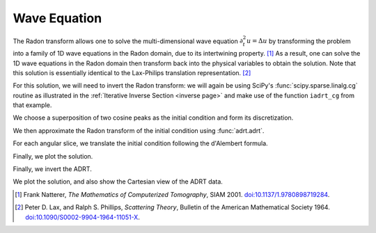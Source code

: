 Wave Equation
=============

The Radon transform allows one to solve the multi-dimensional wave equation
:math:`\partial_t^2 u = \Delta u` by transforming the problem into a family of
1D wave equations in the Radon domain, due to its intertwining property.
[#natterer01]_ As a result, one can solve the 1D wave equations in the Radon
domain then transform back into the physical variables to obtain the solution.
Note that this solution is essentially identical to the Lax-Philips translation
representation. [#lax67]_

For this solution, we will need to invert the Radon transform: we will again be
using SciPy's :func:`scipy.sparse.linalg.cg` routine as illustrated in the
:ref:`Iterative Inverse Section <inverse page>` and make use of the function
``iadrt_cg`` from that example.

.. plot:: code/iadrt_cg.py
   :context: reset
   :include-source: false
   :nofigs:

We choose a superposition of two cosine peaks as the initial condition and form
its discretization.

.. plot::
   :context: close-figs
   :align: center

   n = 2**9
   xx = np.linspace(0.0, 1.0, n)
   X, Y = np.meshgrid(xx, xx)

   alph1 = 16.0
   alph2 = 8.0

   x1, y1 = 0.6, 0.65
   x2, y2 = 0.4, 0.35

   R1 = np.sqrt((X - x1)**2 + (Y - y1)**2)
   R2 = np.sqrt((X - x2)**2 + (Y - y2)**2)

   init = 0.5*(np.cos(np.pi*alph1*R1) + 1.0)*(R1 < 1.0/alph1) \
        + 0.5*(np.cos(np.pi*alph2*R2) + 1.0)*(R2 < 1.0/alph2)


We then approximate the Radon transform of the initial condition using :func:`adrt.adrt`.

.. plot::
   :context: close-figs
   :align: center

   init_adrt = adrt.adrt(init)

For each angular slice, we translate the initial condition following the
d'Alembert formula.

.. plot::
   :context: close-figs
   :align: center

   sol_adrt = np.zeros(init_adrt.shape)

   m = init_adrt.shape[1]

   # Eulerian grid
   yy = np.linspace(-1.0, 1.0, m)

   time = 0.20
   for q in range(4):
       for i in range(n):
           th = np.arctan(i/(n-1))

           # Construct Lagrangian grid then interpolate
           xx = yy + time/np.cos(th)
           sol_adrt[q, :, i] += 0.5*np.interp(yy, xx, init_adrt[q, :, i])
           xx = yy - time/np.cos(th)
           sol_adrt[q, :, i] += 0.5*np.interp(yy, xx, init_adrt[q, :, i])


Finally, we plot the solution.

.. plot::
   :context: close-figs
   :align: center


   plt.plot(init_adrt[0, :, m//2], label="initial ADRT slice")
   plt.plot(sol_adrt[0, :, m//2], label="solution ADRT slice")
   plt.legend()

Finally, we invert the ADRT.

.. plot::
   :context: close-figs
   :align: center

   # Using iadrt_cg from the Iterative Inverse example
   sol = iadrt_cg(sol_adrt)

We plot the solution, and also show the Cartesian view of the ADRT data.

.. plot::
   :context: close-figs
   :align: center

   fig, axs = plt.subplots(nrows=2, ncols=2, figsize=(8, 5))

   cart_extent = 0.5 * np.array([-np.pi, np.pi, -np.sqrt(2), np.sqrt(2)])

   ax = axs[0, 1]
   im = ax.imshow(adrt.utils.interp_to_cart(init_adrt), aspect="auto", extent=cart_extent)
   plt.colorbar(im, ax=ax)
   ax.set_xticks([ -np.pi/2,    -np.pi/4,   0,   np.pi/4,   np.pi/2],
                 ["-$\pi/2$", "$-\pi/4$", "0", "$\pi/4$", "$\pi/2$"])
   ax.set_xlabel('$\\theta$')
   ax.set_ylabel("$t$")

   ax = axs[1, 1]
   im = ax.imshow(adrt.utils.interp_to_cart(sol_adrt), aspect="auto", extent=cart_extent)
   plt.colorbar(im, ax=ax)
   ax.set_xticks([ -np.pi/2,    -np.pi/4,   0,   np.pi/4,   np.pi/2],
                 ["-$\pi/2$", "$-\pi/4$", "0", "$\pi/4$", "$\pi/2$"])
   ax.set_xlabel('$\\theta$')
   ax.set_ylabel("$t$")

   ax = axs[0, 0]
   im = ax.imshow(init, extent=(0, 1, 0, 1))
   ax.set_title('time = {:1.1f}'.format(0))
   plt.colorbar(im, ax=ax)
   ax.set_aspect(1)
   ax.set_xlabel("$x$")
   ax.set_ylabel("$y$")

   ax = axs[1, 0]
   ax.set_title('time = {:1.1f}'.format(time))
   im = ax.imshow(sol, extent=(0, 1, 0, 1))
   plt.colorbar(im, ax=ax)
   ax.set_aspect(1)
   ax.set_xlabel("$x$")
   ax.set_ylabel("$y$")

   fig.tight_layout()
   fig.show()


.. [#natterer01] Frank Natterer, *The Mathematics of Computerized
                 Tomography*, SIAM 2001. `doi:10.1137/1.9780898719284
                 <https://doi.org/10.1137/1.9780898719284>`_.
.. [#lax67] Peter D. Lax, and Ralph S. Phillips, *Scattering Theory*,
            Bulletin of the American Mathematical Society 1964.
            `doi:10.1090/S0002-9904-1964-11051-X
            <https://doi.org/10.1090/S0002-9904-1964-11051-X>`_.
